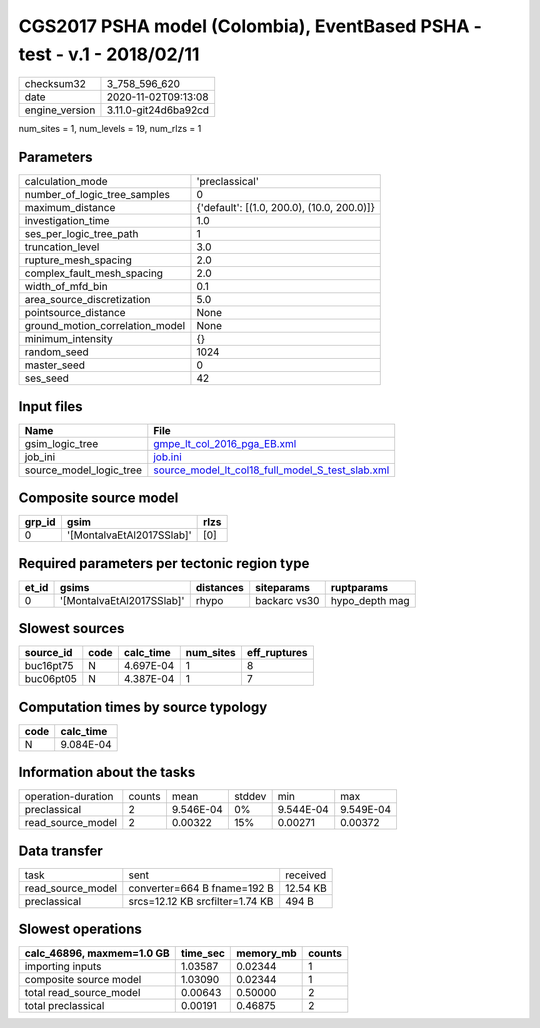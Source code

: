 CGS2017 PSHA model (Colombia), EventBased PSHA - test -  v.1 - 2018/02/11
=========================================================================

============== ====================
checksum32     3_758_596_620       
date           2020-11-02T09:13:08 
engine_version 3.11.0-git24d6ba92cd
============== ====================

num_sites = 1, num_levels = 19, num_rlzs = 1

Parameters
----------
=============================== ==========================================
calculation_mode                'preclassical'                            
number_of_logic_tree_samples    0                                         
maximum_distance                {'default': [(1.0, 200.0), (10.0, 200.0)]}
investigation_time              1.0                                       
ses_per_logic_tree_path         1                                         
truncation_level                3.0                                       
rupture_mesh_spacing            2.0                                       
complex_fault_mesh_spacing      2.0                                       
width_of_mfd_bin                0.1                                       
area_source_discretization      5.0                                       
pointsource_distance            None                                      
ground_motion_correlation_model None                                      
minimum_intensity               {}                                        
random_seed                     1024                                      
master_seed                     0                                         
ses_seed                        42                                        
=============================== ==========================================

Input files
-----------
======================= ======================================================================================================
Name                    File                                                                                                  
======================= ======================================================================================================
gsim_logic_tree         `gmpe_lt_col_2016_pga_EB.xml <gmpe_lt_col_2016_pga_EB.xml>`_                                          
job_ini                 `job.ini <job.ini>`_                                                                                  
source_model_logic_tree `source_model_lt_col18_full_model_S_test_slab.xml <source_model_lt_col18_full_model_S_test_slab.xml>`_
======================= ======================================================================================================

Composite source model
----------------------
====== ========================= ====
grp_id gsim                      rlzs
====== ========================= ====
0      '[MontalvaEtAl2017SSlab]' [0] 
====== ========================= ====

Required parameters per tectonic region type
--------------------------------------------
===== ========================= ========= ============ ==============
et_id gsims                     distances siteparams   ruptparams    
===== ========================= ========= ============ ==============
0     '[MontalvaEtAl2017SSlab]' rhypo     backarc vs30 hypo_depth mag
===== ========================= ========= ============ ==============

Slowest sources
---------------
========= ==== ========= ========= ============
source_id code calc_time num_sites eff_ruptures
========= ==== ========= ========= ============
buc16pt75 N    4.697E-04 1         8           
buc06pt05 N    4.387E-04 1         7           
========= ==== ========= ========= ============

Computation times by source typology
------------------------------------
==== =========
code calc_time
==== =========
N    9.084E-04
==== =========

Information about the tasks
---------------------------
================== ====== ========= ====== ========= =========
operation-duration counts mean      stddev min       max      
preclassical       2      9.546E-04 0%     9.544E-04 9.549E-04
read_source_model  2      0.00322   15%    0.00271   0.00372  
================== ====== ========= ====== ========= =========

Data transfer
-------------
================= =============================== ========
task              sent                            received
read_source_model converter=664 B fname=192 B     12.54 KB
preclassical      srcs=12.12 KB srcfilter=1.74 KB 494 B   
================= =============================== ========

Slowest operations
------------------
========================= ======== ========= ======
calc_46896, maxmem=1.0 GB time_sec memory_mb counts
========================= ======== ========= ======
importing inputs          1.03587  0.02344   1     
composite source model    1.03090  0.02344   1     
total read_source_model   0.00643  0.50000   2     
total preclassical        0.00191  0.46875   2     
========================= ======== ========= ======